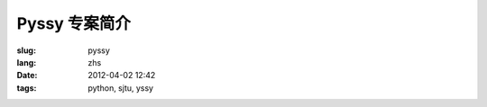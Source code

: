 Pyssy 专案简介
==================

:slug: pyssy
:lang: zhs
:date: 2012-04-02 12:42
:tags: python, sjtu, yssy

